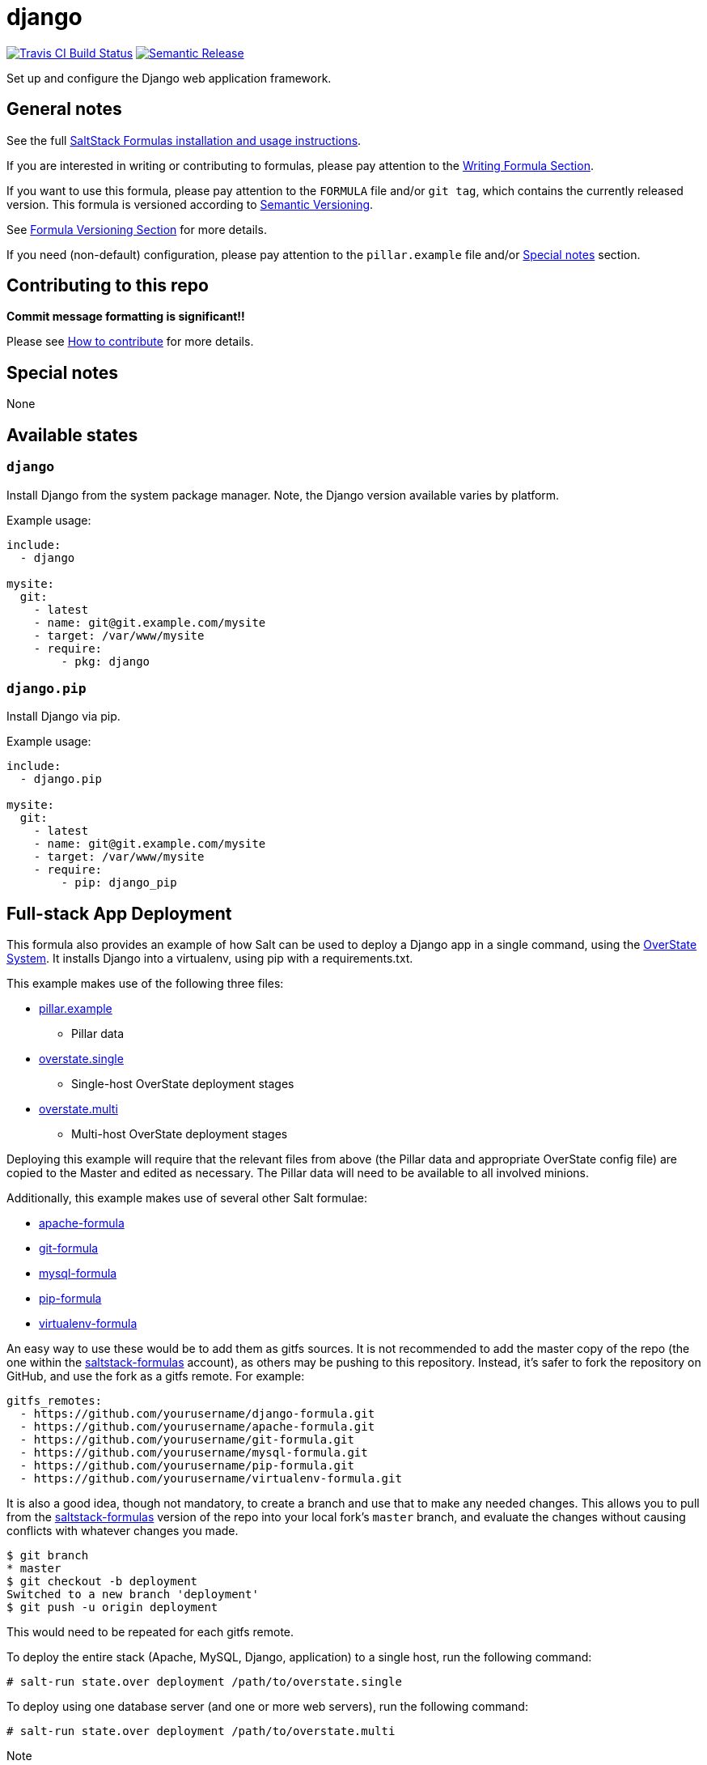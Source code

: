 = django

https://travis-ci.com/saltstack-formulas/django-formula[image:https://travis-ci.com/saltstack-formulas/django-formula.svg?branch=master[Travis CI Build Status]]
https://github.com/semantic-release/semantic-release[image:https://img.shields.io/badge/%20%20%F0%9F%93%A6%F0%9F%9A%80-semantic--release-e10079.svg[Semantic Release]]

Set up and configure the Django web application framework.

== General notes

See the full
https://docs.saltstack.com/en/latest/topics/development/conventions/formulas.html[SaltStack
Formulas installation and usage instructions].

If you are interested in writing or contributing to formulas, please pay
attention to the
https://docs.saltstack.com/en/latest/topics/development/conventions/formulas.html#writing-formulas[Writing
Formula Section].

If you want to use this formula, please pay attention to the `FORMULA`
file and/or `git tag`, which contains the currently released version.
This formula is versioned according to http://semver.org/[Semantic
Versioning].

See
https://docs.saltstack.com/en/latest/topics/development/conventions/formulas.html#versioning[Formula
Versioning Section] for more details.

If you need (non-default) configuration, please pay attention to the
`pillar.example` file and/or link:#_special_notes[Special notes] section.

== Contributing to this repo

*Commit message formatting is significant!!*

Please see
xref:main::CONTRIBUTING.adoc[How
to contribute] for more details.

== Special notes

None

== Available states

=== `django`

Install Django from the system package manager. Note, the Django version
available varies by platform.

Example usage:

....
include:
  - django

mysite:
  git:
    - latest
    - name: git@git.example.com/mysite
    - target: /var/www/mysite
    - require:
        - pkg: django
....

=== `django.pip`

Install Django via pip.

Example usage:

....
include:
  - django.pip

mysite:
  git:
    - latest
    - name: git@git.example.com/mysite
    - target: /var/www/mysite
    - require:
        - pip: django_pip
....

== Full-stack App Deployment

This formula also provides an example of how Salt can be used to deploy
a Django app in a single command, using the
http://docs.saltstack.com/en/latest/topics/tutorials/states_pt5.html#states-overstate[OverState
System]. It installs Django into a virtualenv, using pip with a
requirements.txt.

This example makes use of the following three files:

* https://github.com/saltstack-formulas/django-formula/blob/master/pillar.example[pillar.example]
- Pillar data
* https://github.com/saltstack-formulas/django-formula/blob/master/overstate.single[overstate.single]
- Single-host OverState deployment stages
* https://github.com/saltstack-formulas/django-formula/blob/master/overstate.multi[overstate.multi]
- Multi-host OverState deployment stages

Deploying this example will require that the relevant files from above
(the Pillar data and appropriate OverState config file) are copied to
the Master and edited as necessary. The Pillar data will need to be
available to all involved minions.

Additionally, this example makes use of several other Salt formulae:

* https://github.com/saltstack-formulas/apache-formula.git[apache-formula]
* https://github.com/saltstack-formulas/git-formula.git[git-formula]
* https://github.com/saltstack-formulas/mysql-formula.git[mysql-formula]
* https://github.com/saltstack-formulas/pip-formula.git[pip-formula]
* https://github.com/saltstack-formulas/virtualenv-formula.git[virtualenv-formula]

An easy way to use these would be to add them as gitfs sources. It is
not recommended to add the master copy of the repo (the one within the
https://github.com/saltstack-formulas[saltstack-formulas] account), as
others may be pushing to this repository. Instead, it's safer to fork
the repository on GitHub, and use the fork as a gitfs remote. For
example:

[source,yaml]
----
gitfs_remotes:
  - https://github.com/yourusername/django-formula.git
  - https://github.com/yourusername/apache-formula.git
  - https://github.com/yourusername/git-formula.git
  - https://github.com/yourusername/mysql-formula.git
  - https://github.com/yourusername/pip-formula.git
  - https://github.com/yourusername/virtualenv-formula.git
----

It is also a good idea, though not mandatory, to create a branch and use
that to make any needed changes. This allows you to pull from the
https://github.com/saltstack-formulas[saltstack-formulas] version of the
repo into your local fork's `master` branch, and evaluate the changes
without causing conflicts with whatever changes you made.

[source,bash]
----
$ git branch
* master
$ git checkout -b deployment
Switched to a new branch 'deployment'
$ git push -u origin deployment 
----

This would need to be repeated for each gitfs remote.

To deploy the entire stack (Apache, MySQL, Django, application) to a
single host, run the following command:

[source,bash]
----
# salt-run state.over deployment /path/to/overstate.single
----

To deploy using one database server (and one or more web servers), run
the following command:

[source,bash]
----
# salt-run state.over deployment /path/to/overstate.multi
----

Note

If you did not create a separate `deployment` branch as recommended
above, then replace `deployment` with `base` in the above `salt-run`
commands.

== Other Tips

=== Create `settings.py` using data from Pillar

The easiest way to create Django's `settings.py` file using data from
Pillar is to simply transform a dictionary in YAML into a dictionary in
Python.

`/srv/salt/mysite.sls`:

....
include:
  - django.pip

mysite:
  git:
    - latest
    - name: git@git.example.com/mysite
    - target: /var/www/mysite
    - require:
        - pip: django_pip

mysite_settings:
  file:
    - managed
    - name: /var/www/mysite/settings.py
    - contents: |
        globals().update({{ salt['pillar.get']('mysite:settings') | python() | indent(8) }})
    - require:
      - git: mysite
....

`/srv/pillar/mysite.sls`:

....
mysite:
  settings:
    ROOT_URLCONF: mysite.urls
    SECRET_KEY: 'gith!)on!_dq0=2l(otd67%#0urmrk6_d0!zu)i9fn=!8_g5(c'
    DATABASES:
      default:
        ENGINE: django.db.backends.mysql
        NAME: mysitedb
        USER: mysiteuser
        PASSWORD: mysitepass
        HOST: localhost
        PORT: 3306
    TEMPLATE_DIRS:
      - /var/www/mysite/django-tutorial/templates
    STATICFILES_DIRS:
      - /var/www/mysite/django-tutorial/static
    STATIC_ROOT: /var/www/mysite/django-tutorial/staticroot
....

=== Create `settings.py` with a template file

A more traditional (and flexible) method of creating the `settings.py`
file is to actually create the file as a template.

`/srv/salt/mysite/mysite.sls`:

....
include:
  - django.pip

mysite:
  git:
    - latest
    - name: git@git.example.com/mysite
    - target: /var/www/mysite
    - require:
        - pip: django_pip

mysite_settings:
  file:
    - managed
    - name: /var/www/mysite/settings.py
    - source: salt://mysite/files/settings-tmpl.py
    - template: jinja
    - require:
      - git: mysite
....

`/srv/salt/mysite/files/settings-tmpl.py`:

....
{# Data can be defined inline, in Grains, in Pillar, etc #}

{% set db_settings = {
    'default': {
        'ENGINE': 'django.db.backends.mysql',
        'HOST': 'localhost',
        'NAME': 'polldb',
        'PASSWORD': 'pollpass',
        'PORT': 3306,
        'USER': 'polluser',
    }
} %}

{% set staticfiles_dirs_settings = [
    '/var/www/poll/django-tutorial/static',
] %}

{% set template_dirs_settings = [
    '/var/www/poll/django-tutorial/templates',
] %}

ROOT_URLCONF = mysite.urls

{# Have Salt automatically generate the SECRET_KEY for this minion #}
SECRET_KEY = '{{ salt['grains.get_or_set_hash']('mysite:SECRET_KEY', 50) }}'

DATABASES = {{ db_settings | python() }}

TEMPLATE_DIRS = {{ template_dirs_settings | python() }}

STATICFILES_DIRS = {{ staticfiles_dirs_settings | python() }}

STATIC_ROOT = /var/www/mysite/django-tutorial/staticroot
....

=== Run `syncdb` or `collectstatic` automatically

A wait state can be used to trigger `django-admin.py syncdb` or
`django-admin.py collectstatic` automatically. The following example
runs both commands whenever the Git repository containing the "mysite"
Django project is updated.

....
include:
  - django.pip

mysite:
  git:
    - latest
    - name: git@git.example.com/mysite
    - target: /var/www/mysite
    - require:
        - pip: django_pip

mysite_syncdb:
  module:
    - wait
    - name: django.syncdb
    - settings_module: "mysite.settings"
    - bin_env: /path/to/virtualenv          # optional
    - pythonpath: /path/to/mysite_project   # optional
    - watch:
      - git: mysite

mysite_collectstatic:
  module:
    - wait
    - name: django.collectstatic
    - settings_module: "mysite.settings"
    - bin_env: /path/to/virtualenv          # optional
    - pythonpath: /path/to/mysite_project   # optional
    - watch:
      - git: mysite
....

== Testing

Linux testing is done with `kitchen-salt`.

=== Requirements

* Ruby
* Docker

[source,bash]
----
$ gem install bundler
$ bundle install
$ bin/kitchen test [platform]
----

Where `[platform]` is the platform name defined in `kitchen.yml`, e.g.
`debian-9-2019-2-py3`.

=== `bin/kitchen converge`

Creates the docker instance and runs the `django.pip` main state, ready
for testing.

=== `bin/kitchen verify`

Runs the `inspec` tests on the actual instance.

=== `bin/kitchen destroy`

Removes the docker instance.

=== `bin/kitchen test`

Runs all of the stages above in one go: i.e. `destroy` + `converge` +
`verify` + `destroy`.

=== `bin/kitchen login`

Gives you SSH access to the instance for manual testing.
